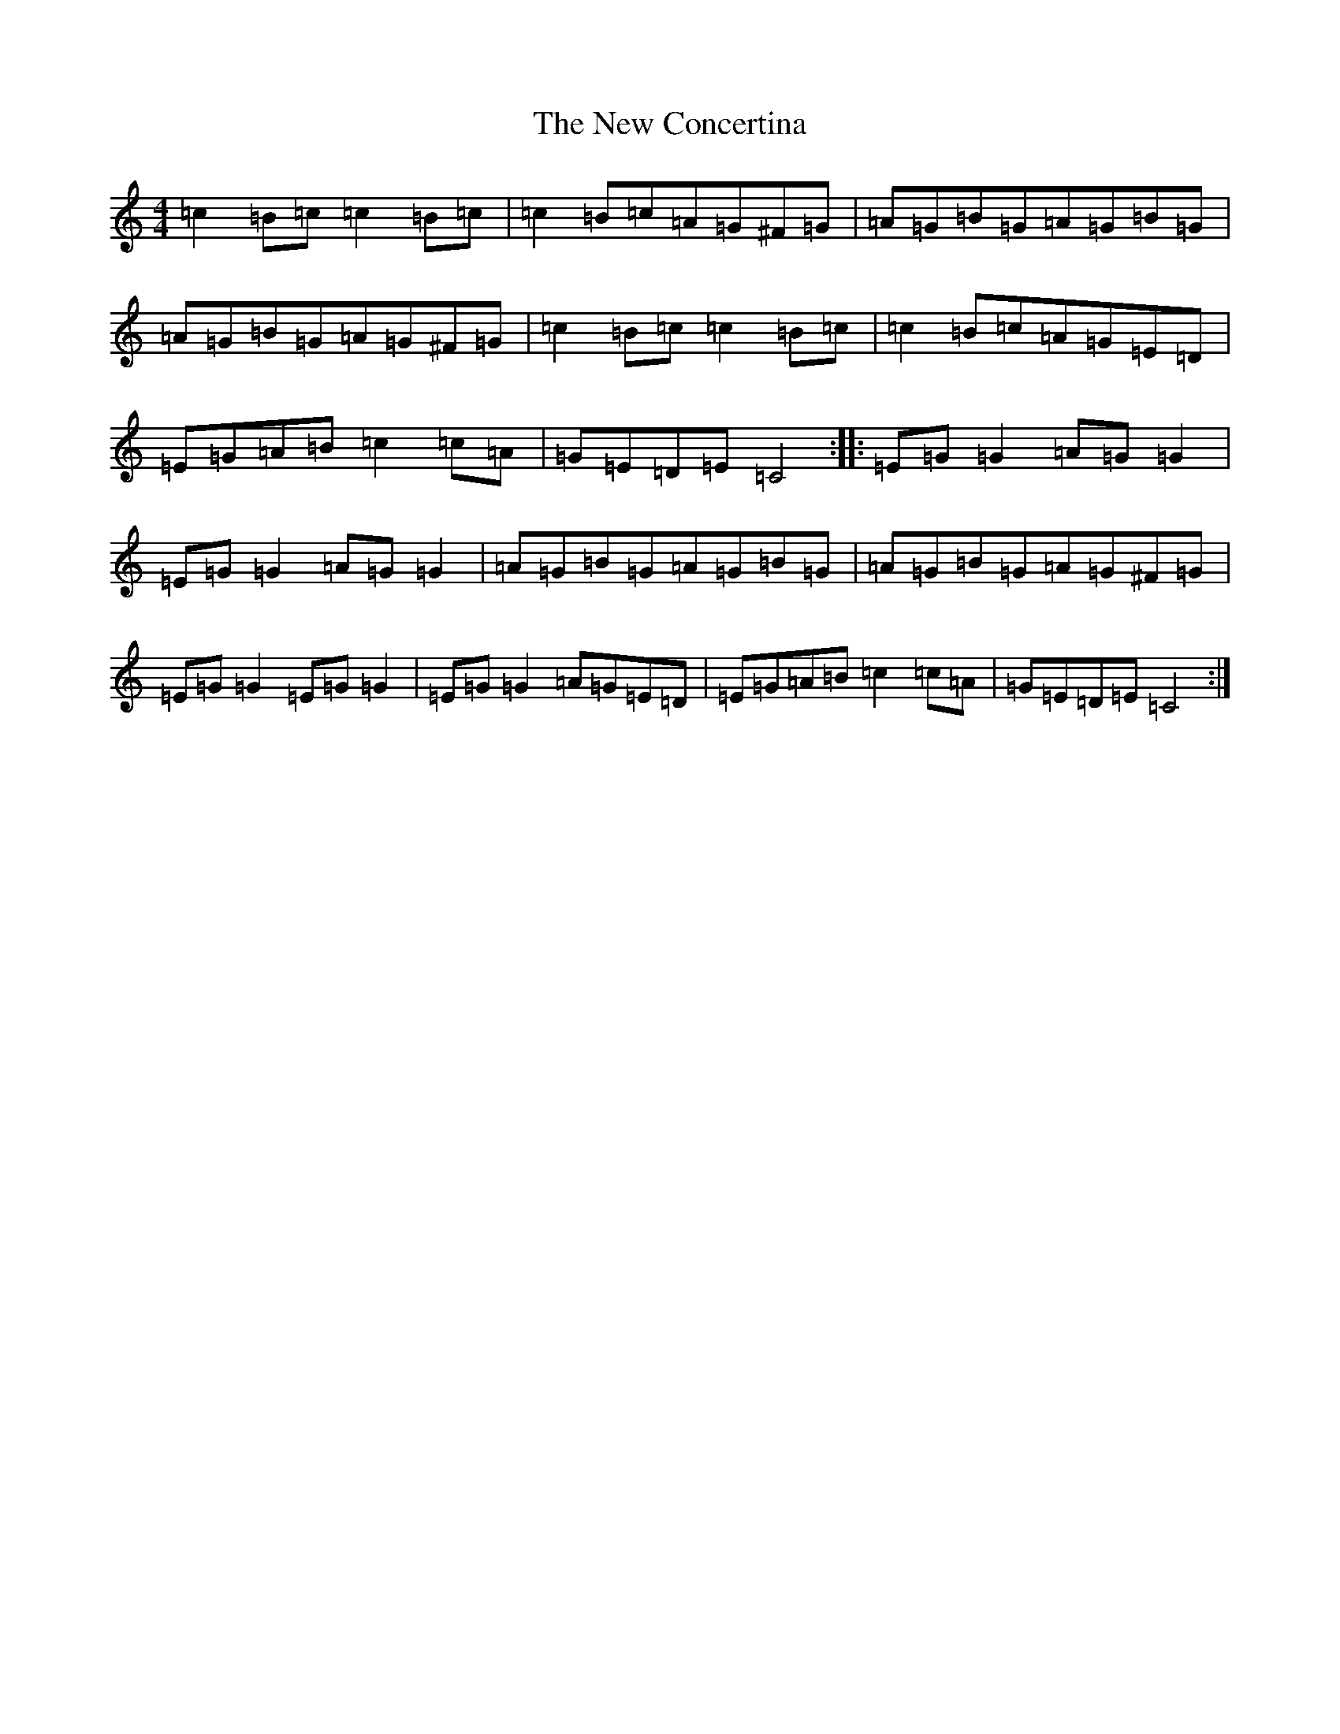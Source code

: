 X: 15378
T: New Concertina, The
S: https://thesession.org/tunes/7114#setting7114
R: reel
M:4/4
L:1/8
K: C Major
=c2=B=c=c2=B=c|=c2=B=c=A=G^F=G|=A=G=B=G=A=G=B=G|=A=G=B=G=A=G^F=G|=c2=B=c=c2=B=c|=c2=B=c=A=G=E=D|=E=G=A=B=c2=c=A|=G=E=D=E=C4:||:=E=G=G2=A=G=G2|=E=G=G2=A=G=G2|=A=G=B=G=A=G=B=G|=A=G=B=G=A=G^F=G|=E=G=G2=E=G=G2|=E=G=G2=A=G=E=D|=E=G=A=B=c2=c=A|=G=E=D=E=C4:|